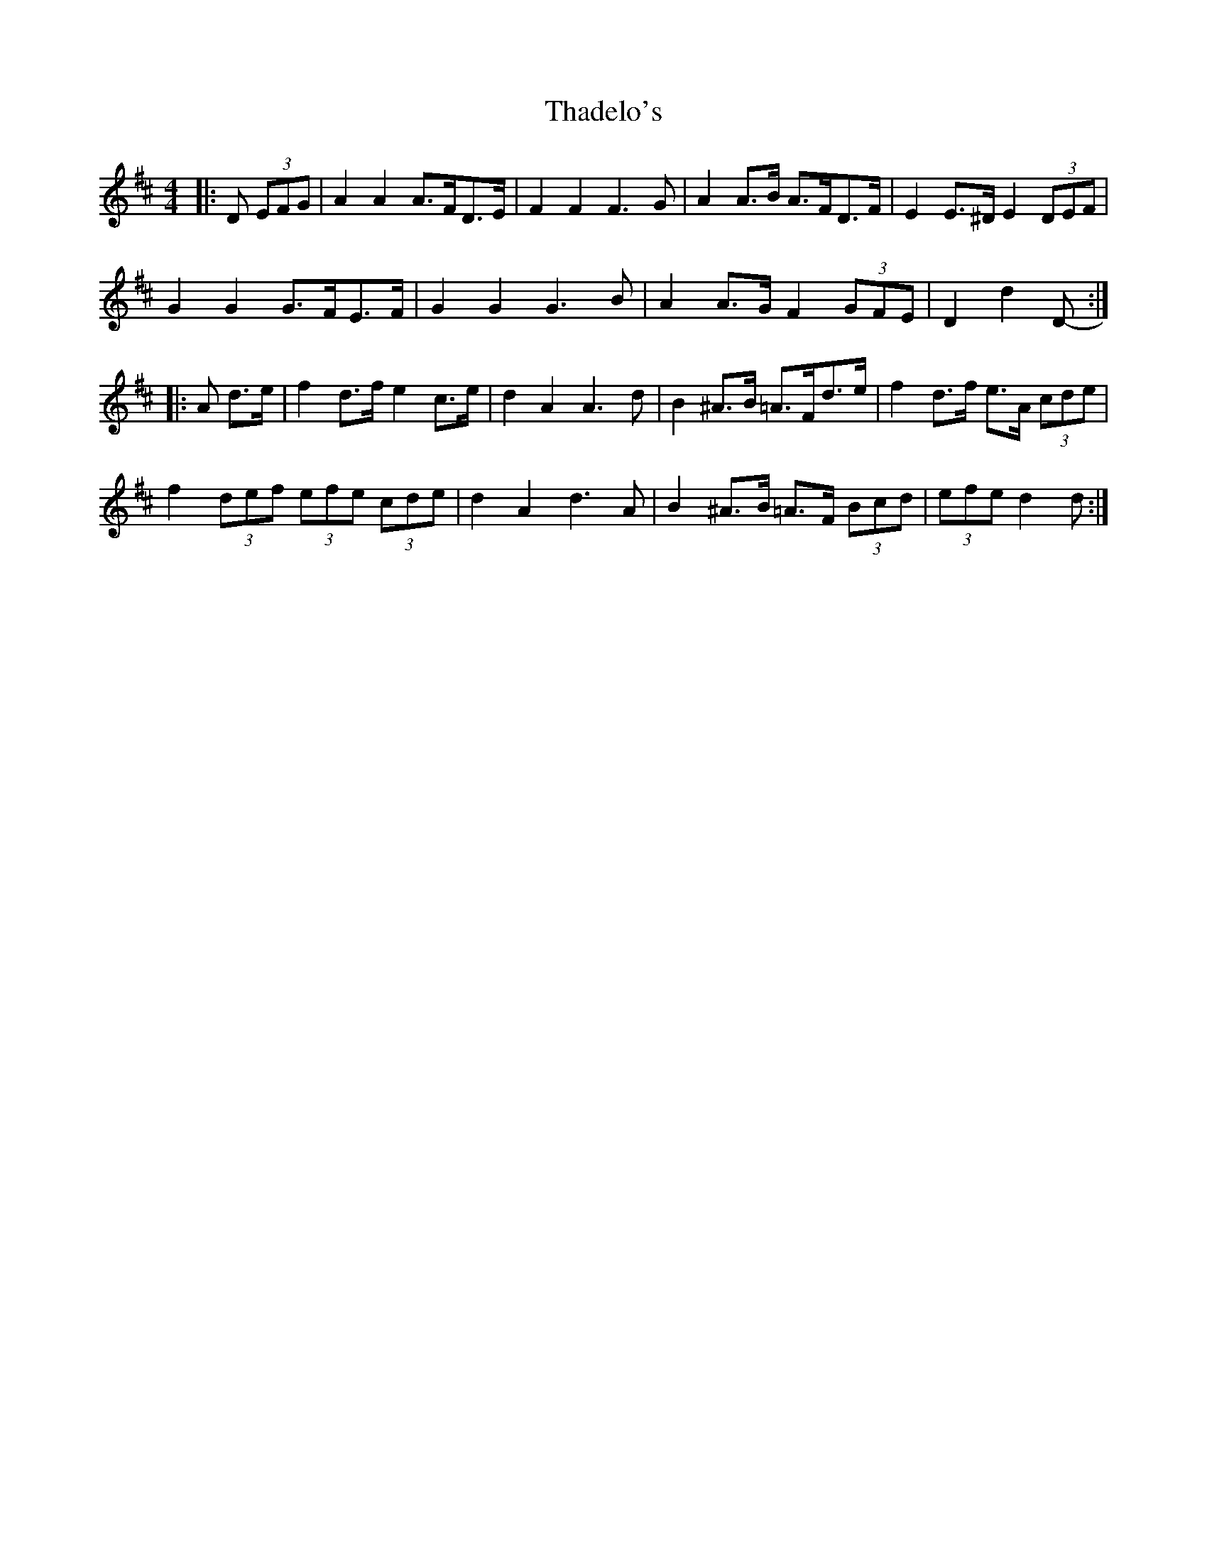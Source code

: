X: 39735
T: Thadelo's
R: barndance
M: 4/4
K: Dmajor
|:D (3EFG|A2 A2 A>FD>E|F2 F2 F3 G|A2 A>B A>FD>F|E2 E>^D E2 (3DEF|
G2 G2 G>FE>F|G2 G2 G3 B|A2 A>G F2 (3GFE|D2 d2 D-:|
|:A d>e|f2 d>f e2 c>e|d2 A2 A3 d|B2 ^A>B =A>Fd>e|f2 d>f e>A (3cde|
f2 (3def (3efe (3cde|d2 A2 d3 A|B2 ^A>B =A>F (3Bcd|(3efe d2 d:|

